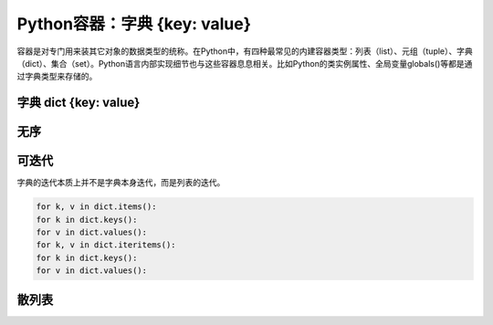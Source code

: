 =============================
Python容器：字典 {key: value}
=============================

容器是对专门用来装其它对象的数据类型的统称。在Python中，有四种最常见的内建容器类型：列表（list）、元组（tuple）、字典（dict）、集合（set）。Python语言内部实现细节也与这些容器息息相关。比如Python的类实例属性、全局变量globals()等都是通过字典类型来存储的。

----------------------
字典 dict {key: value}
----------------------

----------------------
无序
----------------------

----------------------
可迭代
----------------------

字典的迭代本质上并不是字典本身迭代，而是列表的迭代。

.. code-block:: python

    for k, v in dict.items():
    for k in dict.keys():
    for v in dict.values():
    for k, v in dict.iteritems():
    for k in dict.keys():
    for v in dict.values():

----------------------
散列表
----------------------
